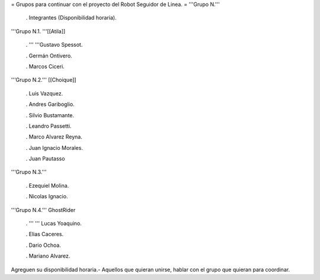 = Grupos para continuar con el proyecto del Robot Seguidor de Linea. =
'''Grupo N.'''

 . Integrantes (Disponibilidad horaria).

'''Grupo N.1. '''[[Atila]]

 . '''  '''Gustavo Spessot.

 . Germán Ontivero.

 . Marcos Ciceri.

'''Grupo N.2.''' [[Choique]]

 . Luis Vazquez.

 . Andres Gariboglio.

 . Silvio Bustamante.

 . Leandro Passetti.

 . Marco Alvarez Reyna.

 . Juan Ignacio Morales.

 . Juan Pautasso

'''Grupo N.3.'''

 . Ezequiel Molina.

 . Nicolas Ignacio.

'''Grupo N.4.''' GhostRider

 . ''' '''  Lucas Yoaquino.

 . Elias Caceres.

 . Dario Ochoa.

 . Mariano Alvarez.

Agreguen su disponibilidad horaria.- Aquellos que quieran unirse, hablar con el grupo que quieran para coordinar.
